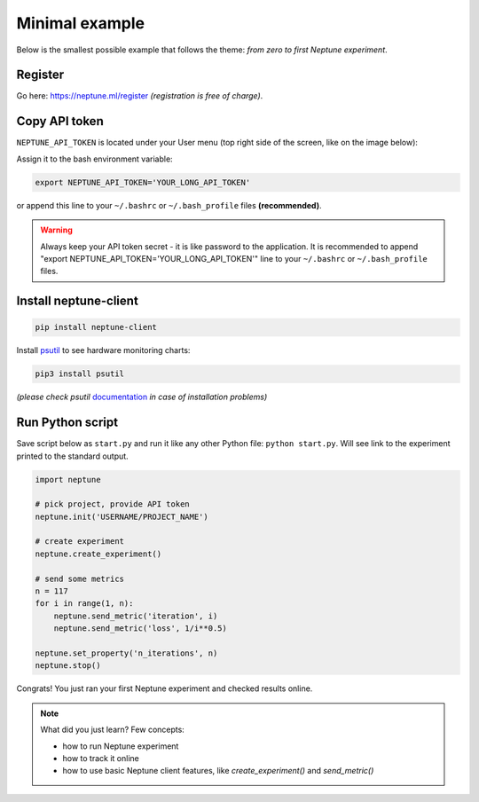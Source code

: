 Minimal example
===============

Below is the smallest possible example that follows the theme: *from zero to first Neptune experiment*.

Register
--------
Go here: https://neptune.ml/register *(registration is free of charge)*.

Copy API token
--------------
``NEPTUNE_API_TOKEN`` is located under your User menu (top right side of the screen, like on the image below):

.. image:: ../../_static/images/tutorials/token.png
   :target: ../../_static/images/tutorials/token.png
   :alt: API token location

Assign it to the bash environment variable:

.. code:: bash

    export NEPTUNE_API_TOKEN='YOUR_LONG_API_TOKEN'

or append this line to your ``~/.bashrc`` or ``~/.bash_profile`` files **(recommended)**.

.. warning:: Always keep your API token secret - it is like password to the application. It is recommended to append "export NEPTUNE_API_TOKEN='YOUR_LONG_API_TOKEN'" line to your ``~/.bashrc`` or ``~/.bash_profile`` files.

Install neptune-client
----------------------

.. code:: bash

    pip install neptune-client

Install `psutil <https://psutil.readthedocs.io/en/latest/>`_ to see hardware monitoring charts:

.. code-block:: bash

    pip3 install psutil

*(please check psutil* `documentation <https://psutil.readthedocs.io/en/latest/>`_ *in case of installation problems)*

Run Python script
-----------------
Save script below as ``start.py`` and run it like any other Python file: ``python start.py``. Will see link to the experiment printed to the standard output.

.. code:: Python

    import neptune

    # pick project, provide API token
    neptune.init('USERNAME/PROJECT_NAME')

    # create experiment
    neptune.create_experiment()

    # send some metrics
    n = 117
    for i in range(1, n):
        neptune.send_metric('iteration', i)
        neptune.send_metric('loss', 1/i**0.5)

    neptune.set_property('n_iterations', n)
    neptune.stop()

Congrats! You just ran your first Neptune experiment and checked results online.

.. note:: What did you just learn? Few concepts:

    * how to run Neptune experiment
    * how to track it online
    * how to use basic Neptune client features, like *create_experiment()* and *send_metric()*
